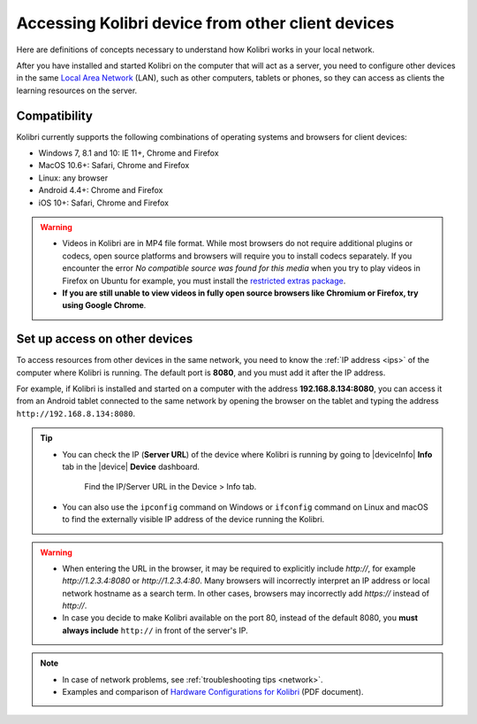 .. _access_lan:

Accessing Kolibri device from other client devices
##################################################

Here are definitions of concepts necessary to understand how Kolibri works in your local network.

.. glossary::

    Server
      Any device that can make digital data (videos, files, etc.) available for browsing, either to other clients and peers on the local network, or publicly on the Internet. When Kolibri is installed and run on a device, it effectively turns that device into a ‘Kolibri server’, which means that device is capable of transmitting (‘serving’) educational resources. 

    Client
      TO-DO

After you have installed and started Kolibri on the computer that will act as a server, you need to configure other devices in the same `Local Area Network <https://en.wikipedia.org/wiki/Local_area_network>`_ (LAN), such as other computers, tablets or phones, so they can access as clients the learning resources on the server.

Compatibility
*************

Kolibri currently supports the following combinations of operating systems and browsers for client devices:

* Windows 7, 8.1 and 10: IE 11+, Chrome and Firefox
* MacOS 10.6+: Safari, Chrome and Firefox
* Linux: any browser
* Android 4.4+: Chrome and Firefox
* iOS 10+: Safari, Chrome and Firefox

.. warning:: 
  *	Videos in Kolibri are in MP4 file format. While most browsers do not require additional plugins or codecs, open source platforms and browsers will require you to install codecs separately. If you encounter the error *No compatible source was found for this media* when you try to play videos in Firefox on Ubuntu for example, you must install the `restricted extras package <https://help.ubuntu.com/community/RestrictedFormats>`__.
  *	**If you are still unable to view videos in fully open source browsers like Chromium or Firefox, try using Google Chrome**.

Set up access on other devices
******************************

To access resources from other devices in the same network, you need to know the :ref:`IP address <ips>` of the computer where Kolibri is running. The default port is **8080**, and you must add it after the IP address.

For example, if Kolibri is installed and started on a computer with the address **192.168.8.134:8080**, you can access it from an Android tablet connected to the same network by opening the browser on the tablet and typing the address ``http://192.168.8.134:8080``.


.. tip::
  * You can check the IP (**Server URL**) of the device where Kolibri is running by going to |deviceInfo| **Info** tab in the |device| **Device** dashboard.

    .. figure:: ../img/device-info.png
      :alt: Open the Device page and navigate to the Info tab to find the IP (Server URL) for your device.

      Find the IP/Server URL in the Device > Info tab.
  
  * You can also use the ``ipconfig`` command on Windows or ``ifconfig`` command on Linux and macOS to find the externally visible IP address of the device running the Kolibri.


.. warning::
  * When entering the URL in the browser, it may be required to explicitly include `http://`, for example `http://1.2.3.4:8080` or `http://1.2.3.4:80`. Many browsers will incorrectly interpret an IP address or local network hostname as a search term. In other cases, browsers may incorrectly add `https://` instead of `http://`.
  
  * In case you decide to make Kolibri available on the port 80, instead of the default 8080, you **must always include** ``http://`` in front of the server's IP.
    

.. note::
  * In case of network problems, see :ref:`troubleshooting tips <network>`.
  * Examples and comparison of `Hardware Configurations for Kolibri <https://learningequality.org/r/hardware>`__ (PDF document).


.. Access Kolibri on Android
.. *************************

.. Go to **Apps** on your device and tap the **Kolibri** icon.

.. figure: img/android-apps.png
..  :alt: Tap the Kolibri icon among your device apps to start.

..  Tap the Kolibri icon among your device apps to start.

